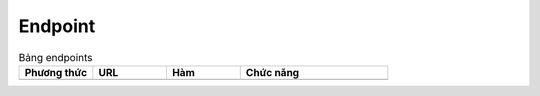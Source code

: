 Endpoint
--------

.. list-table:: Bảng endpoints
   :widths: 20 20 20 40
   :header-rows: 1

   * - Phương thức
     - URL
     - Hàm
     - Chức năng
   * -
     -
     -
     -
